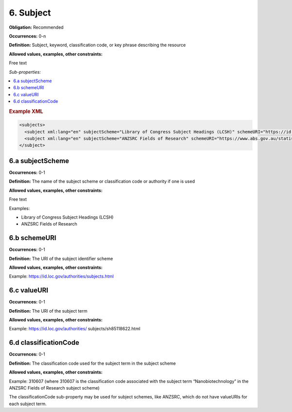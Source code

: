 6. Subject
====================

**Obligation:** Recommended

**Occurrences:** 0-n

**Definition:** Subject, keyword, classification code, or key phrase describing the resource

**Allowed values, examples, other constraints:**

Free text

*Sub-properties:*

.. contents:: :local:

.. rubric:: Example XML

.. code:: xml

  <subjects>
    <subject xml:lang="en" subjectScheme="Library of Congress Subject Headings (LCSH)" schemeURI="https://id.loc.gov/authorities/subjects.html" valueURI="https://id.loc.gov/authorities/subjects/sh2009009655.html">Climate change mitigation</subject>
    <subject xml:lang="en" subjectScheme="ANZSRC Fields of Research" schemeURI="https://www.abs.gov.au/statistics/classifications/australian-and-new-zealand-standard-research-classification-anzsrc" classificationCode="370201">Climate change processes</subject>
  </subject>

6.a subjectScheme
~~~~~~~~~~~~~~~~~~~~~~

**Occurrences:** 0-1

**Definition:** The name of the subject scheme or classification code or authority if one is used

**Allowed values, examples, other constraints:**

Free text

Examples:

* Library of Congress Subject Headings (LCSH)
* ANZSRC Fields of Research

6.b schemeURI
~~~~~~~~~~~~~~~~~~~~~~

**Occurrences:** 0-1

**Definition:** The URI of the subject identifier scheme

**Allowed values, examples, other constraints:**

Example: https://id.loc.gov/authorities/subjects.html

6.c valueURI
~~~~~~~~~~~~~~~~~~~~~~

**Occurrences:** 0-1

**Definition:** The URI of the subject term

**Allowed values, examples, other constraints:**

Example:
https://id.loc.gov/authorities/ subjects/sh85118622.html

6.d classificationCode
~~~~~~~~~~~~~~~~~~~~~~

**Occurrences:** 0-1

**Definition:** The classification code used for the subject term in the subject scheme

**Allowed values, examples, other constraints:**

Example:
310607
(where 310607 is the classification code associated with the subject term “Nanobiotechnology” in the ANZSRC Fields of Research subject scheme)

The classificationCode sub-property may be used for subject schemes, like ANZSRC, which do not have valueURIs for each subject term.
